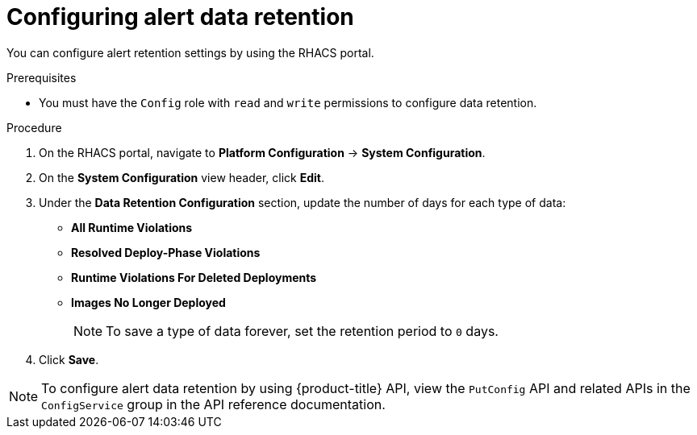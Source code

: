 // Module included in the following assemblies:
//
// * configuration/enable-alert-data-retention.adoc
:_module-type: PROCEDURE
[id="configure-alert-data-retention_{context}"]
= Configuring alert data retention

You can configure alert retention settings by using the RHACS portal.

.Prerequisites

* You must have the `Config` role with `read` and `write` permissions to configure data retention.

.Procedure
. On the RHACS portal, navigate to *Platform Configuration* -> *System Configuration*.
. On the *System Configuration* view header, click *Edit*.
. Under the *Data Retention Configuration* section, update the number of days for each type of data:
* *All Runtime Violations*
* *Resolved Deploy-Phase Violations*
* *Runtime Violations For Deleted Deployments*
* *Images No Longer Deployed*
+
[NOTE]
====
To save a type of data forever, set the retention period to `0` days.
====
. Click *Save*.

[NOTE]
====
To configure alert data retention by using {product-title} API, view the `PutConfig` API and related APIs in the `ConfigService` group in the API reference documentation.
====
